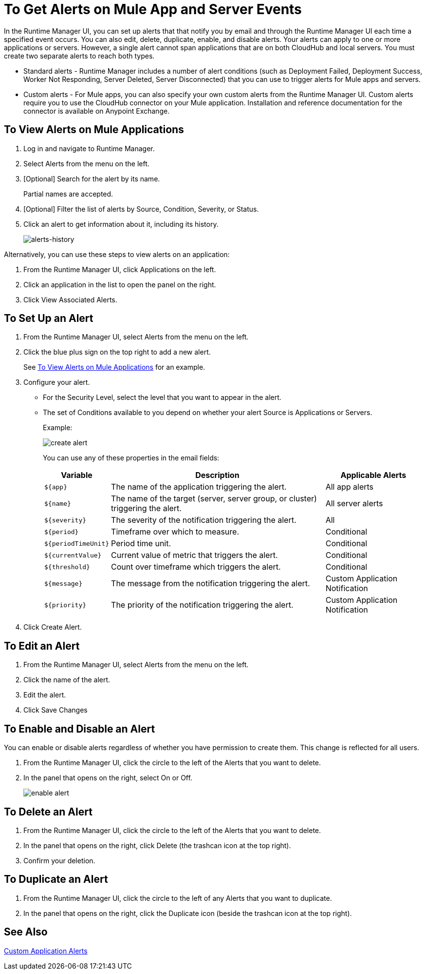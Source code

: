 = To Get Alerts on Mule App and Server Events
:keywords: cloudhub, management, analytics, runtime manager, arm

In the Runtime Manager UI, you can set up alerts that that notify you by email and through the Runtime Manager UI each time a specified event occurs. You can also edit, delete, duplicate, enable, and disable alerts. Your alerts can apply to one or more applications or servers. However, a single alert cannot span applications that are on both CloudHub and local servers. You must create two separate alerts to reach both types.

* Standard alerts - Runtime Manager includes a number of alert conditions (such as Deployment Failed, Deployment Success, Worker Not Responding, Server Deleted, Server Disconnected) that you can use to trigger alerts for Mule apps and servers.
* Custom alerts - For Mule apps, you can also specify your own custom alerts from the Runtime Manager UI. Custom alerts require you to use the CloudHub connector on your Mule application. Installation and reference documentation for the connector is available on Anypoint Exchange.

[[view-alerts]]
== To View Alerts on Mule Applications

. Log in and navigate to Runtime Manager.
. Select Alerts from the menu on the left.
. [Optional] Search for the alert by its name.
+
Partial names are accepted.
+
. [Optional] Filter the list of alerts by Source, Condition, Severity, or Status.
. Click an alert to get information about it, including its history.
+
[[alerts-history]]
image:alerts-history.png[alerts-history]

Alternatively, you can use these steps to view alerts on an application:

. From the Runtime Manager UI, click Applications on the left.
. Click an application in the list to open the panel on the right.
. Click View Associated Alerts.

== To Set Up an Alert

. From the Runtime Manager UI, select Alerts from the menu on the left.
. Click the blue plus sign on the top right to add a new alert.
+
See <<view-alerts>> for an example.
+
. Configure your alert.
+
* For the Security Level, select the level that you want to appear in the alert.
* The set of Conditions available to you depend on whether your alert Source is Applications or Servers.
+
Example:
+
image:create-alert.png[create alert]
+
You can use any of these properties in the email fields:
+
[%header%autowidth.spread]
|===
|Variable |Description |Applicable Alerts

|`${app}` |The name of the application triggering the alert. |All app alerts
|`${name}` |The name of the target (server, server group, or cluster) triggering the alert. |All server alerts
|`${severity}` | The severity of the notification triggering the alert. |All
|`${period}` |Timeframe over which to measure. |Conditional
|`${periodTimeUnit}` |Period time unit. |Conditional
|`${currentValue}` |Current value of metric that triggers the alert. |Conditional
|`${threshold}` |Count over timeframe which triggers the alert. |Conditional
|`${message}` |The message from the notification triggering the alert. |Custom Application Notification
|`${priority}` |The priority of the notification triggering the alert. |Custom Application Notification
|===
. Click Create Alert.

////
== To Set up a Custom Alert
TODO: NEED TO THINK ABOUT LOCATION OF THIS TOPIC.

Custom alerts require the use of the CloudHub connector in your Mule flow.

In Runtime Manager...
* For a custom alert, you can select Custom Application Notification from the Condition menu.

////

== To Edit an Alert

. From the Runtime Manager UI, select Alerts from the menu on the left.
. Click the name of the alert.
. Edit the alert.
. Click Save Changes

== To Enable and Disable an Alert

// TODO: VERIFY THIS
You can enable or disable alerts regardless of whether you have permission to create them.
This change is reflected for all users.

. From the Runtime Manager UI, click the circle to the left of the Alerts that you want to delete.
. In the panel that opens on the right, select On or Off.
+
image:icons-alert-switches.png[enable alert]

== To Delete an Alert

. From the Runtime Manager UI, click the circle to the left of the Alerts that you want to delete.
. In the panel that opens on the right, click Delete (the trashcan icon at the top right).
. Confirm your deletion.

== To Duplicate an Alert

. From the Runtime Manager UI, click the circle to the left of any Alerts that you want to duplicate.
. In the panel that opens on the right, click the Duplicate icon (beside the trashcan icon at the top right).

== See Also

link:/runtime-manager/custom-application-alerts[Custom Application Alerts]
